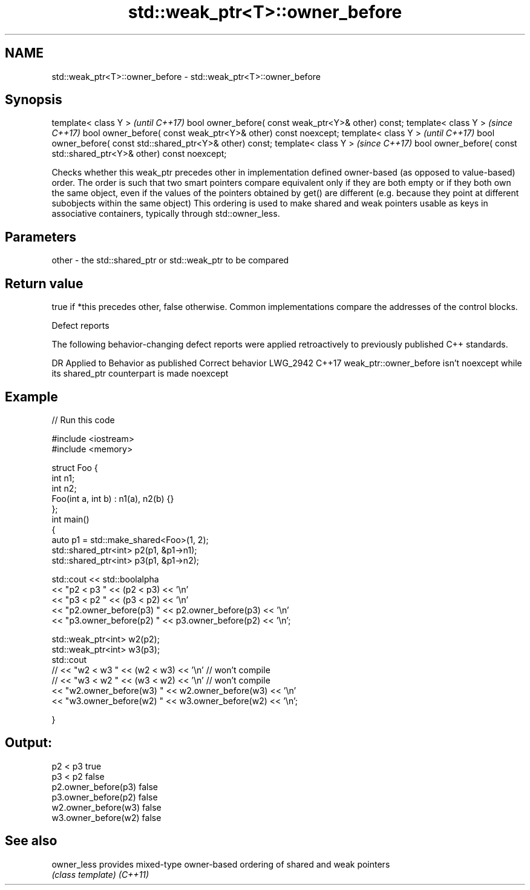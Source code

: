 .TH std::weak_ptr<T>::owner_before 3 "2020.03.24" "http://cppreference.com" "C++ Standard Libary"
.SH NAME
std::weak_ptr<T>::owner_before \- std::weak_ptr<T>::owner_before

.SH Synopsis

template< class Y >                                                  \fI(until C++17)\fP
bool owner_before( const weak_ptr<Y>& other) const;
template< class Y >                                                  \fI(since C++17)\fP
bool owner_before( const weak_ptr<Y>& other) const noexcept;
template< class Y >                                                  \fI(until C++17)\fP
bool owner_before( const std::shared_ptr<Y>& other) const;
template< class Y >                                                  \fI(since C++17)\fP
bool owner_before( const std::shared_ptr<Y>& other) const noexcept;

Checks whether this weak_ptr precedes other in implementation defined owner-based (as opposed to value-based) order. The order is such that two smart pointers compare equivalent only if they are both empty or if they both own the same object, even if the values of the pointers obtained by get() are different (e.g. because they point at different subobjects within the same object)
This ordering is used to make shared and weak pointers usable as keys in associative containers, typically through std::owner_less.

.SH Parameters


other - the std::shared_ptr or std::weak_ptr to be compared


.SH Return value

true if *this precedes other, false otherwise. Common implementations compare the addresses of the control blocks.

 Defect reports

The following behavior-changing defect reports were applied retroactively to previously published C++ standards.

DR       Applied to Behavior as published                                                     Correct behavior
LWG_2942 C++17      weak_ptr::owner_before isn't noexcept while its shared_ptr counterpart is made noexcept


.SH Example


// Run this code

  #include <iostream>
  #include <memory>

  struct Foo {
      int n1;
      int n2;
      Foo(int a, int b) : n1(a), n2(b) {}
  };
  int main()
  {
      auto p1 = std::make_shared<Foo>(1, 2);
      std::shared_ptr<int> p2(p1, &p1->n1);
      std::shared_ptr<int> p3(p1, &p1->n2);

      std::cout << std::boolalpha
                << "p2 < p3 " << (p2 < p3) << '\\n'
                << "p3 < p2 " << (p3 < p2) << '\\n'
                << "p2.owner_before(p3) " << p2.owner_before(p3) << '\\n'
                << "p3.owner_before(p2) " << p3.owner_before(p2) << '\\n';

      std::weak_ptr<int> w2(p2);
      std::weak_ptr<int> w3(p3);
      std::cout
  //              << "w2 < w3 " << (w2 < w3) << '\\n'  // won't compile
  //              << "w3 < w2 " << (w3 < w2) << '\\n'  // won't compile
                << "w2.owner_before(w3) " << w2.owner_before(w3) << '\\n'
                << "w3.owner_before(w2) " << w3.owner_before(w2) << '\\n';

  }

.SH Output:

  p2 < p3 true
  p3 < p2 false
  p2.owner_before(p3) false
  p3.owner_before(p2) false
  w2.owner_before(w3) false
  w3.owner_before(w2) false


.SH See also



owner_less provides mixed-type owner-based ordering of shared and weak pointers
           \fI(class template)\fP
\fI(C++11)\fP




